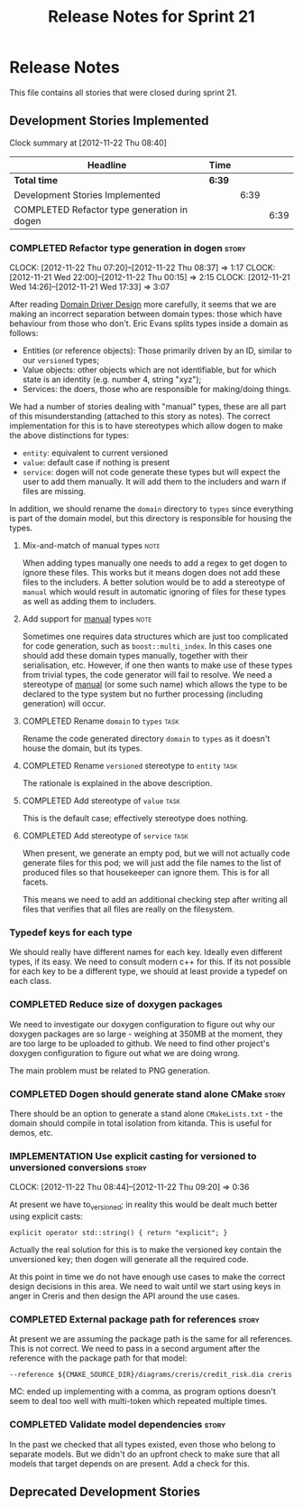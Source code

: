 #+title: Release Notes for Sprint 21
#+options: date:nil toc:nil author:nil num:nil
#+todo: ANALYSIS IMPLEMENTATION TESTING | COMPLETED CANCELLED
#+tags: story(s) epic(e) task(t) note(n) spike(p)

* Release Notes

This file contains all stories that were closed during sprint 21.

** Development Stories Implemented

#+begin: clocktable :maxlevel 3 :scope subtree
Clock summary at [2012-11-22 Thu 08:40]

| Headline                                    | Time   |      |      |
|---------------------------------------------+--------+------+------|
| *Total time*                                | *6:39* |      |      |
|---------------------------------------------+--------+------+------|
| Development Stories Implemented             |        | 6:39 |      |
| COMPLETED Refactor type generation in dogen |        |      | 6:39 |
#+end:

*** COMPLETED Refactor type generation in dogen                       :story:
    CLOSED: [2012-11-22 Thu 07:20]
    CLOCK: [2012-11-22 Thu 07:20]--[2012-11-22 Thu 08:37] =>  1:17
    CLOCK: [2012-11-21 Wed 22:00]--[2012-11-22 Thu 00:15] =>  2:15
    CLOCK: [2012-11-21 Wed 14:26]--[2012-11-21 Wed 17:33] =>  3:07

After reading [[http://domaindrivendesign.org/books/evans_2003][Domain Driver Design]] more carefully, it seems that we
are making an incorrect separation between domain types: those which
have behaviour from those who don't. Eric Evans splits types inside a
domain as follows:

- Entities (or reference objects): Those primarily driven by an ID,
  similar to our =versioned= types;
- Value objects: other objects which are not identifiable, but for
  which state is an identity (e.g. number 4, string "xyz");
- Services: the doers, those who are responsible for making/doing
  things.

We had a number of stories dealing with "manual" types, these are all
part of this misunderstanding (attached to this story as notes). The
correct implementation for this is to have stereotypes which allow
dogen to make the above distinctions for types:

- =entity=: equivalent to current versioned
- =value=: default case if nothing is present
- =service=: dogen will not code generate these types but will expect
  the user to add them manually. It will add them to the includers and
  warn if files are missing.

In addition, we should rename the =domain= directory to =types= since
everything is part of the domain model, but this directory is
responsible for housing the types.

**** Mix-and-match of manual types                                     :note:

When adding types manually one needs to add a regex to get dogen to
ignore these files. This works but it means dogen does not add these
files to the includers. A better solution would be to add a stereotype
of =manual= which would result in automatic ignoring of files for
these types as well as adding them to includers.

**** Add support for _manual_ types                                    :note:

Sometimes one requires data structures which are just too complicated
for code generation, such as =boost::multi_index=. In this cases one
should add these domain types manually, together with their
serialisation, etc. However, if one then wants to make use of these
types from trivial types, the code generator will fail to resolve. We
need a stereotype of _manual_ (or some such name) which allows the
type to be declared to the type system but no further processing
(including generation) will occur.

**** COMPLETED Rename =domain= to =types=                              :task:
     CLOSED: [2012-11-21 Wed 18:15]

Rename the code generated directory =domain= to =types= as it doesn't
house the domain, but its types.

**** COMPLETED Rename =versioned= stereotype to =entity=               :task:
     CLOSED: [2012-11-21 Wed 21:31]

The rationale is explained in the above description.

**** COMPLETED Add stereotype of =value=                               :task:
     CLOSED: [2012-11-21 Wed 21:31]

This is the default case; effectively stereotype does nothing.

**** COMPLETED Add stereotype of =service=                             :task:
     CLOSED: [2012-11-22 Thu 08:36]

When present, we generate an empty pod, but we will not actually code
generate files for this pod; we will just add the file names to the
list of produced files so that housekeeper can ignore them. This is
for all facets.

This means we need to add an additional checking step after writing
all files that verifies that all files are really on the filesystem.

*** Typedef keys for each type

We should really have different names for each key. Ideally even
different types, if its easy. We need to consult modern c++ for
this. If its not possible for each key to be a different type, we
should at least provide a typedef on each class.

*** COMPLETED Reduce size of doxygen packages
    CLOSED: [2012-11-21 Wed 16:37]

We need to investigate our doxygen configuration to figure out why our
doxygen packages are so large - weighing at 350MB at the moment, they
are too large to be uploaded to github. We need to find other
project's doxygen configuration to figure out what we are doing wrong.

The main problem must be related to PNG generation.

*** COMPLETED Dogen should generate stand alone CMake                 :story:
    CLOSED: [2012-11-21 Wed 16:45]

There should be an option to generate a stand alone =CMakeLists.txt= -
the domain should compile in total isolation from kitanda. This is
useful for demos, etc.

*** IMPLEMENTATION Use explicit casting for versioned to unversioned conversions :story:
    CLOCK: [2012-11-22 Thu 08:44]--[2012-11-22 Thu 09:20] =>  0:36

At present we have to_versioned; in reality this would be dealt much
better using explicit casts:

#+begin_example
explicit operator std::string() { return "explicit"; }
#+end_example

Actually the real solution for this is to make the versioned key
contain the unversioned key; then dogen will generate all the
required code.

At this point in time we do not have enough use cases to make the
correct design decisions in this area. We need to wait until we start
using keys in anger in Creris and then design the API around the use
cases.

*** COMPLETED External package path for references                    :story:
    CLOSED: [2012-11-23 Fri 10:54]

At present we are assuming the package path is the same for all
references. This is not correct. We need to pass in a second argument
after the reference with the package path for that model:

: --reference ${CMAKE_SOURCE_DIR}/diagrams/creris/credit_risk.dia creris

MC: ended up implementing with a comma, as program options doesn't
seem to deal too well with multi-token which repeated multiple times.

*** COMPLETED Validate model dependencies                             :story:
    CLOSED: [2012-11-23 Fri 10:59]

In the past we checked that all types existed, even those who belong
to separate models. But we didn't do an upfront check to make sure
that all models that target depends on are present. Add a check for
this.

** Deprecated Development Stories

